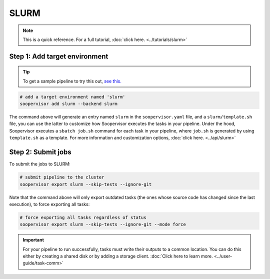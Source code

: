 SLURM
=====

.. note::

    This is a quick reference. For a full
    tutorial, :doc:`click here. <../tutorials/slurm>`


Step 1: Add target environment
------------------------------

.. tip::

    To get a sample pipeline to try this out,
    `see this. <https://docs.ploomber.io/en/latest/user-guide/templates.html#downloading-a-template>`_

.. code-block:: sh

    # add a target environment named 'slurm'
    soopervisor add slurm --backend slurm

The command above will generate an entry named ``slurm`` in the
``soopervisor.yaml`` file, and a ``slurm/template.sh`` file, you can use
the latter to customize how Soopervisor executes the tasks in your pipeline.
Under the hood, Soopervisor executes a ``sbatch job.sh`` command for each task
in your pipeline, where ``job.sh`` is generated by using ``template.sh`` as a template.
For more information and customization options, :doc:`click here. <../api/slurm>`


Step 2: Submit jobs
-------------------

To submit the jobs to SLURM:

.. code-block:: sh

    # submit pipeline to the cluster
    soopervisor export slurm --skip-tests --ignore-git

Note that the command above will only export outdated tasks (the ones whose
source code has changed since the last execution), to force exporting all
tasks:

.. code-block:: sh

    # force exporting all tasks regardless of status
    soopervisor export slurm --skip-tests --ignore-git --mode force

.. important::

    For your pipeline to run successfully, tasks must write their outputs to a
    common location. You can do this either by
    creating a shared disk or by adding a storage client.
    :doc:`Click here to learn more. <../user-guide/task-comm>`
